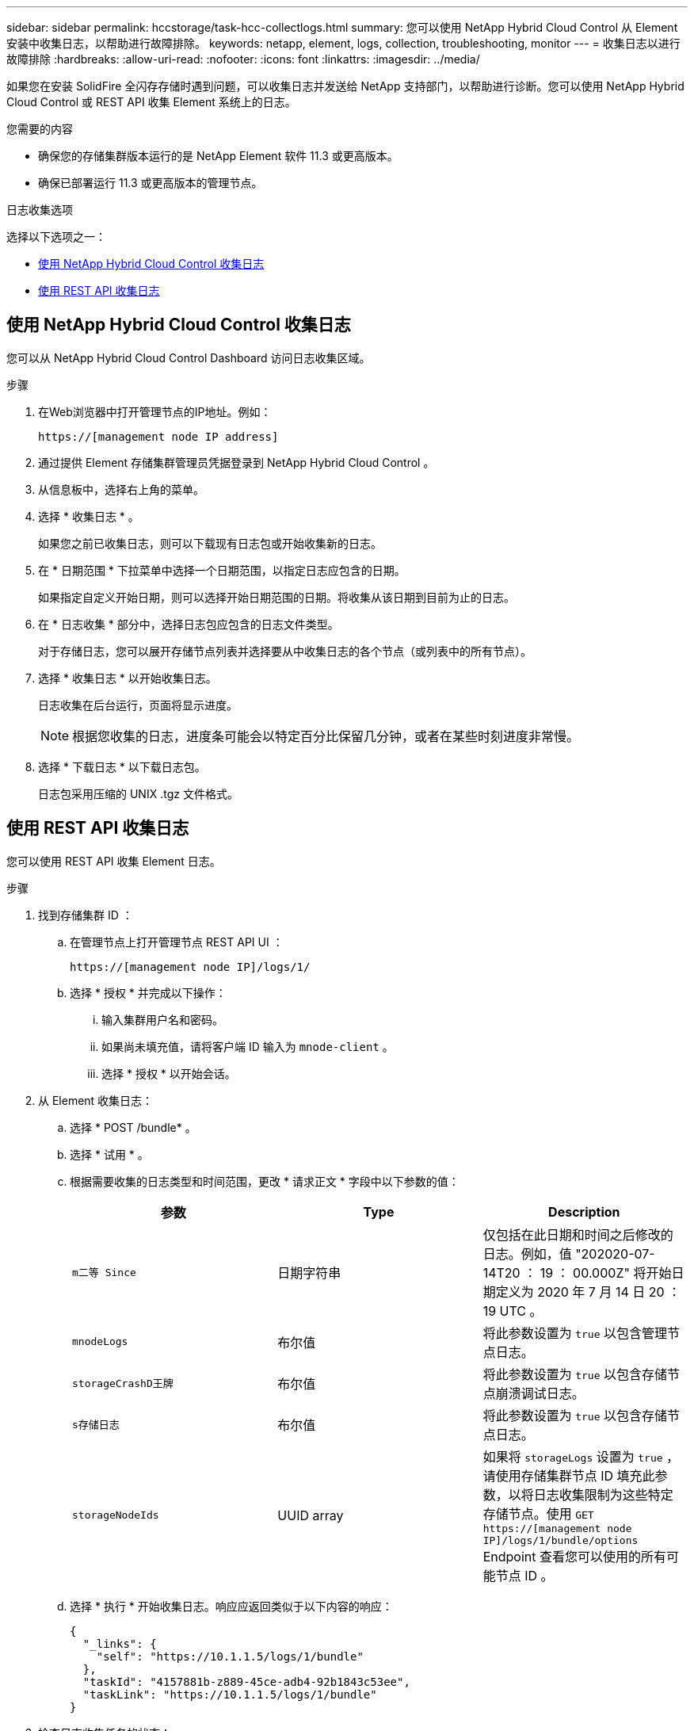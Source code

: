 ---
sidebar: sidebar 
permalink: hccstorage/task-hcc-collectlogs.html 
summary: 您可以使用 NetApp Hybrid Cloud Control 从 Element 安装中收集日志，以帮助进行故障排除。 
keywords: netapp, element, logs, collection, troubleshooting, monitor 
---
= 收集日志以进行故障排除
:hardbreaks:
:allow-uri-read: 
:nofooter: 
:icons: font
:linkattrs: 
:imagesdir: ../media/


[role="lead"]
如果您在安装 SolidFire 全闪存存储时遇到问题，可以收集日志并发送给 NetApp 支持部门，以帮助进行诊断。您可以使用 NetApp Hybrid Cloud Control 或 REST API 收集 Element 系统上的日志。

.您需要的内容
* 确保您的存储集群版本运行的是 NetApp Element 软件 11.3 或更高版本。
* 确保已部署运行 11.3 或更高版本的管理节点。


.日志收集选项
选择以下选项之一：

* <<使用 NetApp Hybrid Cloud Control 收集日志>>
* <<使用 REST API 收集日志>>




== 使用 NetApp Hybrid Cloud Control 收集日志

您可以从 NetApp Hybrid Cloud Control Dashboard 访问日志收集区域。

.步骤
. 在Web浏览器中打开管理节点的IP地址。例如：
+
[listing]
----
https://[management node IP address]
----
. 通过提供 Element 存储集群管理员凭据登录到 NetApp Hybrid Cloud Control 。
. 从信息板中，选择右上角的菜单。
. 选择 * 收集日志 * 。
+
如果您之前已收集日志，则可以下载现有日志包或开始收集新的日志。

. 在 * 日期范围 * 下拉菜单中选择一个日期范围，以指定日志应包含的日期。
+
如果指定自定义开始日期，则可以选择开始日期范围的日期。将收集从该日期到目前为止的日志。

. 在 * 日志收集 * 部分中，选择日志包应包含的日志文件类型。
+
对于存储日志，您可以展开存储节点列表并选择要从中收集日志的各个节点（或列表中的所有节点）。

. 选择 * 收集日志 * 以开始收集日志。
+
日志收集在后台运行，页面将显示进度。

+

NOTE: 根据您收集的日志，进度条可能会以特定百分比保留几分钟，或者在某些时刻进度非常慢。

. 选择 * 下载日志 * 以下载日志包。
+
日志包采用压缩的 UNIX .tgz 文件格式。





== 使用 REST API 收集日志

您可以使用 REST API 收集 Element 日志。

.步骤
. 找到存储集群 ID ：
+
.. 在管理节点上打开管理节点 REST API UI ：
+
[listing]
----
https://[management node IP]/logs/1/
----
.. 选择 * 授权 * 并完成以下操作：
+
... 输入集群用户名和密码。
... 如果尚未填充值，请将客户端 ID 输入为 `mnode-client` 。
... 选择 * 授权 * 以开始会话。




. 从 Element 收集日志：
+
.. 选择 * POST /bundle* 。
.. 选择 * 试用 * 。
.. 根据需要收集的日志类型和时间范围，更改 * 请求正文 * 字段中以下参数的值：
+
|===
| 参数 | Type | Description 


| `m二等 Since` | 日期字符串 | 仅包括在此日期和时间之后修改的日志。例如，值 "202020-07-14T20 ： 19 ： 00.000Z" 将开始日期定义为 2020 年 7 月 14 日 20 ： 19 UTC 。 


| `mnodeLogs` | 布尔值 | 将此参数设置为 `true` 以包含管理节点日志。 


| `storageCrashD王牌` | 布尔值 | 将此参数设置为 `true` 以包含存储节点崩溃调试日志。 


| `s存储日志` | 布尔值 | 将此参数设置为 `true` 以包含存储节点日志。 


| `storageNodeIds` | UUID array | 如果将 `storageLogs` 设置为 `true` ，请使用存储集群节点 ID 填充此参数，以将日志收集限制为这些特定存储节点。使用 `GET https://[management node IP]/logs/1/bundle/options` Endpoint 查看您可以使用的所有可能节点 ID 。 
|===
.. 选择 * 执行 * 开始收集日志。响应应返回类似于以下内容的响应：
+
[listing]
----
{
  "_links": {
    "self": "https://10.1.1.5/logs/1/bundle"
  },
  "taskId": "4157881b-z889-45ce-adb4-92b1843c53ee",
  "taskLink": "https://10.1.1.5/logs/1/bundle"
}
----


. 检查日志收集任务的状态：
+
.. 选择 * 获取 /bundle* 。
.. 选择 * 试用 * 。
.. 选择 * 执行 * 可返回收集任务的状态。
.. 滚动到响应正文的底部。
+
您应看到一个 `percentComplete` 属性，详细说明了收集进度。如果收集完成，则 `downloadLink` 属性包含完整下载链接，其中包含日志包的文件名。

.. 复制 `downloadLink` 属性末尾的文件名。


. 下载收集的日志包：
+
.. 选择 * 获取 /bundle/ ｛ filename ｝ * 。
.. 选择 * 试用 * 。
.. 将先前复制的文件名粘贴到 `filename` parameter 文本字段中。
.. 选择 * 执行 * 。
+
执行后，响应正文区域将显示下载链接。

.. 选择 * 下载文件 * 并将生成的文件保存到您的计算机。
+
日志包采用压缩的 UNIX .tgz 文件格式。





[discrete]
== 了解更多信息

* https://docs.netapp.com/us-en/vcp/index.html["适用于 vCenter Server 的 NetApp Element 插件"^]
* https://www.netapp.com/data-storage/solidfire/documentation["SolidFire 和 Element 资源页面"^]

